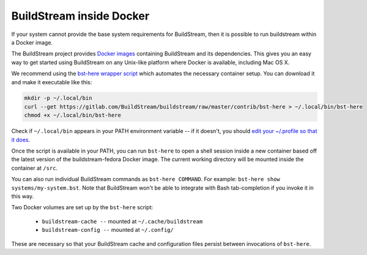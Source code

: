 

.. _docker:

BuildStream inside Docker
-------------------------
If your system cannot provide the base system requirements for BuildStream, then it is possible to run buildstream within a Docker image.

The BuildStream project provides
`Docker images <https://hub.docker.com/r/buildstream/buildstream-fedora>`_
containing BuildStream and its dependencies.
This gives you an easy way to get started using BuildStream on any Unix-like
platform where Docker is available, including Mac OS X.

We recommend using the
`bst-here wrapper script <https://gitlab.com/BuildStream/buildstream/blob/master/contrib/bst-here>`_
which automates the necessary container setup. You can download it and make
it executable like this:

.. code:: bash

  mkdir -p ~/.local/bin
  curl --get https://gitlab.com/BuildStream/buildstream/raw/master/contrib/bst-here > ~/.local/bin/bst-here
  chmod +x ~/.local/bin/bst-here

Check if ``~/.local/bin`` appears in your PATH environment variable -- if it
doesn't, you should
`edit your ~/.profile so that it does <https://stackoverflow.com/questions/14637979/>`_.

Once the script is available in your PATH, you can run ``bst-here`` to open a
shell session inside a new container based off the latest version of the
buildstream-fedora Docker image. The current working directory will be mounted
inside the container at ``/src``.

You can also run individual BuildStream commands as ``bst-here COMMAND``. For
example: ``bst-here show systems/my-system.bst``. Note that BuildStream won't
be able to integrate with Bash tab-completion if you invoke it in this way.

Two Docker volumes are set up by the ``bst-here`` script:

 * ``buildstream-cache --`` mounted at ``~/.cache/buildstream``
 * ``buildstream-config --`` mounted at ``~/.config/``

These are necessary so that your BuildStream cache and configuration files
persist between invocations of ``bst-here``.
